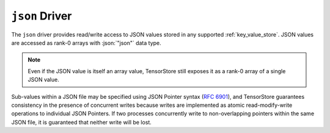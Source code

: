 ``json`` Driver
================

The ``json`` driver provides read/write access to JSON values stored in any
supported :ref:`key_value_store`.  JSON values are accessed as rank-0 arrays
with :json:`"json"` data type.

.. note::
   
   Even if the JSON value is itself an array value, TensorStore still exposes it
   as a rank-0 array of a single JSON value.

Sub-values within a JSON file may be specified using JSON Pointer syntax
(:rfc:`6901`), and TensorStore guarantees consistency in the presence of
concurrent writes because writes are implemented as atomic read-modify-write
operations to individual JSON Pointers.  If two processes concurrently write to
non-overlapping pointers within the same JSON file, it is guaranteed that
neither write will be lost.

.. json-schema:: schema.yml
   :title: JSON Schema
